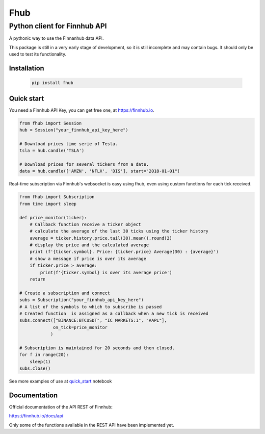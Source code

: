 ====
Fhub
====
Python client for Finnhub API
=============================
.. image:: https://img.shields.io/pypi/pyversions/fhub?color=g
    :target: https://pypi.org/project/fhub/
    :alt: Python version
.. image:: https://img.shields.io/pypi/v/fhub?color=blue
    :target: https://pypi.org/project/fhub/
    :alt: PyPi version
.. image:: https://img.shields.io/github/license/paduel/fhub?color=orange
    :target: https://pypi.org/project/fhub/
    :alt: License Apache 2.0
.. image:: https://img.shields.io/pypi/status/fhub?color=purple
    :target: https://pypi.org/project/fhub/
    :alt: Status
.. image:: https://img.shields.io/badge/contributions-welcome-yellowgreen
    :target: https://pypi.org/project/fhub/
    :alt: contributions welcome

\
A pythonic way to use the Finnanhub data API.

This package is still in a very early stage of development, so it is still incomplete and may contain bugs. It should only be used to test its functionality.
\

Installation
~~~~~~~~~~~~


 .. code:: bash

   pip install fhub


Quick start
~~~~~~~~~~~

You need a Finnhub API Key, you can get free one, at https://finnhub.io.  

.. code:: python

    from fhub import Session
    hub = Session("your_finnhub_api_key_here")
    
    # Download prices time serie of Tesla.
    tsla = hub.candle('TSLA')
   
    # Download prices for several tickers from a date.
    data = hub.candle(['AMZN', 'NFLX', 'DIS'], start="2018-01-01")


Real-time subscription via Finnhub's websocket is easy using fhub, even using custom functions for each tick received.

.. code:: python

    from fhub import Subscription
    from time import sleep

    def price_monitor(ticker):
        # Callback function receive a ticker object
        # calculate the average of the last 30 ticks using the ticker history
        average = ticker.history.price.tail(30).mean().round(2)
        # display the price and the calculated average
        print (f'{ticker.symbol}. Price: {ticker.price} Average(30) : {average}')
        # show a message if price is over its average
        if ticker.price > average:
            print(f'{ticker.symbol} is over its average price')
        return

    # Create a subscription and connect
    subs = Subscription("your_finnhub_api_key_here")
    # A list of the symbols to which to subscribe is passed
    # Created function  is assigned as a callback when a new tick is received
    subs.connect(["BINANCE:BTCUSDT", "IC MARKETS:1", "AAPL"],
                 on_tick=price_monitor
                )

    # Subscription is maintained for 20 seconds and then closed.
    for f in range(20):
        sleep(1)
    subs.close()


See more examples of use at quick_start_ notebook

.. _quick_start: https://github.com/paduel/fhub/blob/master/examples/quick_start.ipynb


Documentation
~~~~~~~~~~~~~

Official documentation of the API REST of Finnhub:

https://finnhub.io/docs/api

Only some of the functions available in the REST API have been implemented yet.
    